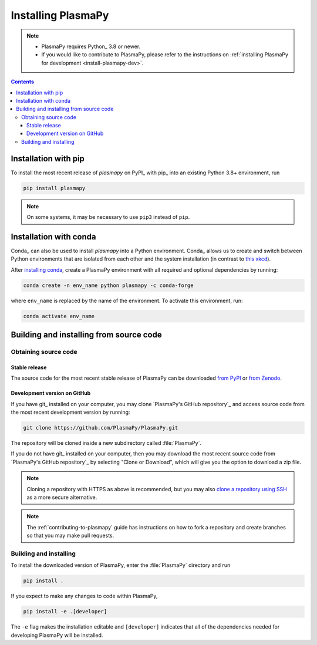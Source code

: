 .. _plasmapy-install:

*******************
Installing PlasmaPy
*******************

.. note::

   - PlasmaPy requires Python_ 3.8 or newer.
   - If you would like to contribute to PlasmaPy, please refer to the
     instructions on :ref:`installing PlasmaPy for development
     <install-plasmapy-dev>`.

.. contents:: Contents
   :local:


.. _install-pip:

Installation with pip
=====================

To install the most recent release of `plasmapy` on PyPI_ with pip_ into
an existing Python 3.8+ environment, run

.. code:: bash

   pip install plasmapy

.. note::

   On some systems, it may be necessary to use ``pip3`` instead of ``pip``.

.. _install-conda:

Installation with conda
=======================

Conda_ can also be used to install `plasmapy` into a Python environment.
Conda_ allows us to create and switch between Python environments that
are isolated from each other and the system installation (in contrast to
`this xkcd <https://xkcd.com/1987>`_).

After `installing conda <https://conda.io/projects/conda/en/latest/user-guide/install/index.html>`_,
create a PlasmaPy environment with all required and optional dependencies
by running:

.. code:: bash

    conda create -n env_name python plasmapy -c conda-forge

where ``env_name`` is replaced by the name of the environment.
To activate this environment, run:

.. code:: bash

   conda activate env_name

Building and installing from source code
========================================

Obtaining source code
---------------------

Stable release
^^^^^^^^^^^^^^

The source code for the most recent stable release of PlasmaPy can be
downloaded `from PyPI`_ or `from Zenodo`_.

Development version on GitHub
^^^^^^^^^^^^^^^^^^^^^^^^^^^^^

If you have git_ installed on your computer, you may clone
`PlasmaPy's GitHub repository`_ and access source code
from the most recent development version by running:

.. code:: bash

   git clone https://github.com/PlasmaPy/PlasmaPy.git

The repository will be cloned inside a new subdirectory called
:file:`PlasmaPy`.

If you do not have git_ installed on your computer, then you may download
the most recent source code from `PlasmaPy's GitHub repository`_ by
selecting "Clone or Download", which will give you the option to
download a zip file.

.. note::

   Cloning a repository with HTTPS as above is recommended, but you may
   also `clone a repository using SSH`_ as a more secure alternative.

.. note::

   The :ref:`contributing-to-plasmapy` guide has instructions on how to
   fork a repository and create branches so that you may make pull requests.

Building and installing
-----------------------

To install the downloaded version of PlasmaPy, enter the
:file:`PlasmaPy` directory and run

.. code:: bash

   pip install .

If you expect to make any changes to code within PlasmaPy,

.. code:: bash

   pip install -e .[developer]

The ``-e`` flag makes the installation editable and ``[developer]``
indicates that all of the dependencies needed for developing PlasmaPy
will be installed.

.. _from PyPI: https://pypi.org/project/plasmapy
.. _from Zenodo: https://doi.org/10.5281/zenodo.1436011
.. _clone a repository using SSH: https://docs.github.com/en/get-started/getting-started-with-git/about-remote-repositories#cloning-with-ssh-urls
